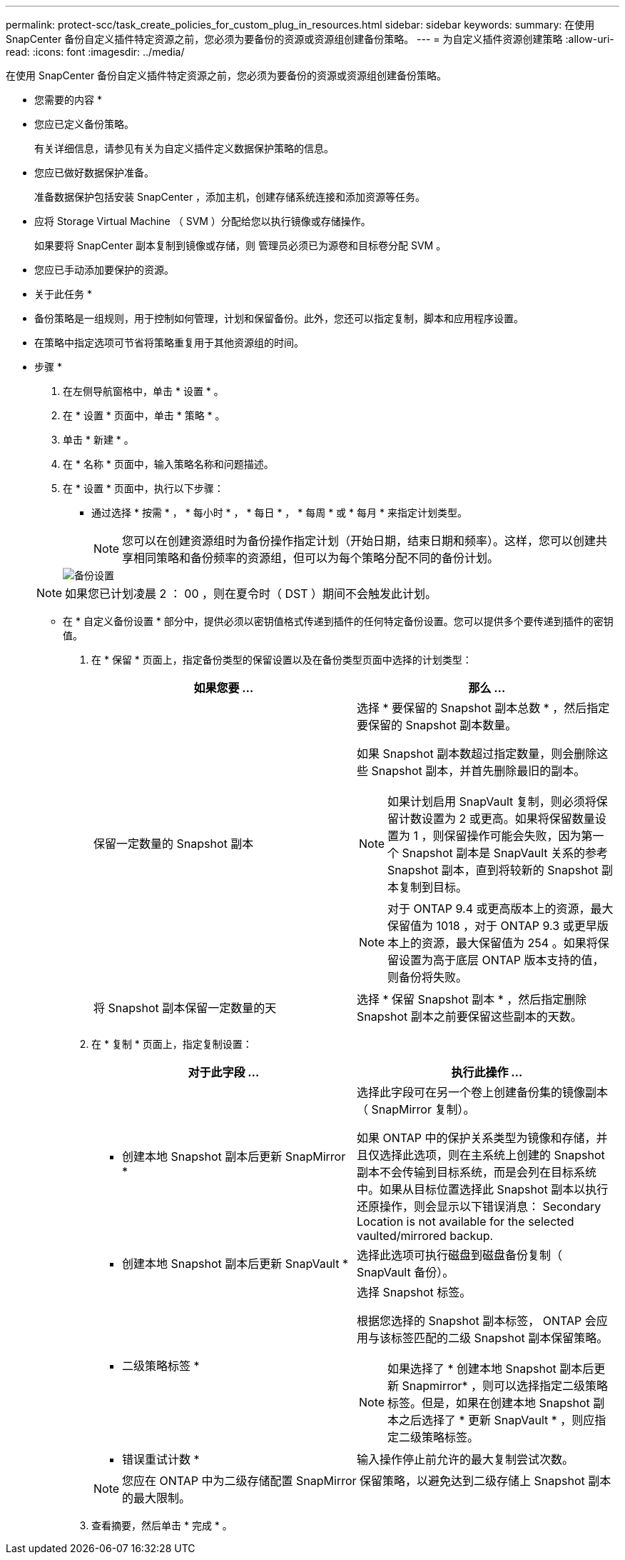 ---
permalink: protect-scc/task_create_policies_for_custom_plug_in_resources.html 
sidebar: sidebar 
keywords:  
summary: 在使用 SnapCenter 备份自定义插件特定资源之前，您必须为要备份的资源或资源组创建备份策略。 
---
= 为自定义插件资源创建策略
:allow-uri-read: 
:icons: font
:imagesdir: ../media/


[role="lead"]
在使用 SnapCenter 备份自定义插件特定资源之前，您必须为要备份的资源或资源组创建备份策略。

* 您需要的内容 *

* 您应已定义备份策略。
+
有关详细信息，请参见有关为自定义插件定义数据保护策略的信息。

* 您应已做好数据保护准备。
+
准备数据保护包括安装 SnapCenter ，添加主机，创建存储系统连接和添加资源等任务。

* 应将 Storage Virtual Machine （ SVM ）分配给您以执行镜像或存储操作。
+
如果要将 SnapCenter 副本复制到镜像或存储，则 管理员必须已为源卷和目标卷分配 SVM 。

* 您应已手动添加要保护的资源。


* 关于此任务 *

* 备份策略是一组规则，用于控制如何管理，计划和保留备份。此外，您还可以指定复制，脚本和应用程序设置。
* 在策略中指定选项可节省将策略重复用于其他资源组的时间。


* 步骤 *

. 在左侧导航窗格中，单击 * 设置 * 。
. 在 * 设置 * 页面中，单击 * 策略 * 。
. 单击 * 新建 * 。
. 在 * 名称 * 页面中，输入策略名称和问题描述。
. 在 * 设置 * 页面中，执行以下步骤：
+
** 通过选择 * 按需 * ， * 每小时 * ， * 每日 * ， * 每周 * 或 * 每月 * 来指定计划类型。
+

NOTE: 您可以在创建资源组时为备份操作指定计划（开始日期，结束日期和频率）。这样，您可以创建共享相同策略和备份频率的资源组，但可以为每个策略分配不同的备份计划。

+
image::../media/backup_settings.gif[备份设置]

+

NOTE: 如果您已计划凌晨 2 ： 00 ，则在夏令时（ DST ）期间不会触发此计划。

** 在 * 自定义备份设置 * 部分中，提供必须以密钥值格式传递到插件的任何特定备份设置。您可以提供多个要传递到插件的密钥值。


. 在 * 保留 * 页面上，指定备份类型的保留设置以及在备份类型页面中选择的计划类型：
+
|===
| 如果您要 ... | 那么 ... 


 a| 
保留一定数量的 Snapshot 副本
 a| 
选择 * 要保留的 Snapshot 副本总数 * ，然后指定要保留的 Snapshot 副本数量。

如果 Snapshot 副本数超过指定数量，则会删除这些 Snapshot 副本，并首先删除最旧的副本。


NOTE: 如果计划启用 SnapVault 复制，则必须将保留计数设置为 2 或更高。如果将保留数量设置为 1 ，则保留操作可能会失败，因为第一个 Snapshot 副本是 SnapVault 关系的参考 Snapshot 副本，直到将较新的 Snapshot 副本复制到目标。


NOTE: 对于 ONTAP 9.4 或更高版本上的资源，最大保留值为 1018 ，对于 ONTAP 9.3 或更早版本上的资源，最大保留值为 254 。如果将保留设置为高于底层 ONTAP 版本支持的值，则备份将失败。



 a| 
将 Snapshot 副本保留一定数量的天
 a| 
选择 * 保留 Snapshot 副本 * ，然后指定删除 Snapshot 副本之前要保留这些副本的天数。

|===
. 在 * 复制 * 页面上，指定复制设置：
+
|===
| 对于此字段 ... | 执行此操作 ... 


 a| 
* 创建本地 Snapshot 副本后更新 SnapMirror *
 a| 
选择此字段可在另一个卷上创建备份集的镜像副本（ SnapMirror 复制）。

如果 ONTAP 中的保护关系类型为镜像和存储，并且仅选择此选项，则在主系统上创建的 Snapshot 副本不会传输到目标系统，而是会列在目标系统中。如果从目标位置选择此 Snapshot 副本以执行还原操作，则会显示以下错误消息： Secondary Location is not available for the selected vaulted/mirrored backup.



 a| 
* 创建本地 Snapshot 副本后更新 SnapVault *
 a| 
选择此选项可执行磁盘到磁盘备份复制（ SnapVault 备份）。



 a| 
* 二级策略标签 *
 a| 
选择 Snapshot 标签。

根据您选择的 Snapshot 副本标签， ONTAP 会应用与该标签匹配的二级 Snapshot 副本保留策略。


NOTE: 如果选择了 * 创建本地 Snapshot 副本后更新 Snapmirror* ，则可以选择指定二级策略标签。但是，如果在创建本地 Snapshot 副本之后选择了 * 更新 SnapVault * ，则应指定二级策略标签。



 a| 
* 错误重试计数 *
 a| 
输入操作停止前允许的最大复制尝试次数。

|===
+

NOTE: 您应在 ONTAP 中为二级存储配置 SnapMirror 保留策略，以避免达到二级存储上 Snapshot 副本的最大限制。

. 查看摘要，然后单击 * 完成 * 。

